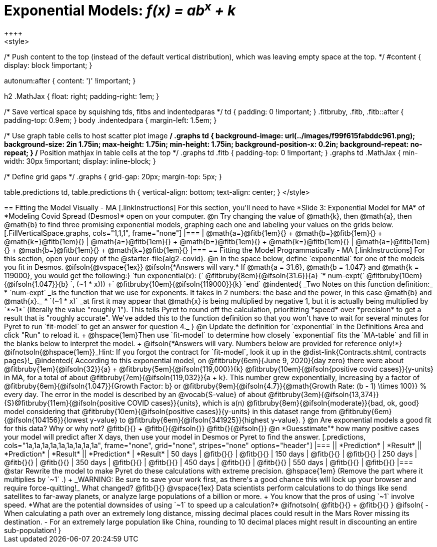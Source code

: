 = Exponential Models: __f(x) = ab^x^ + k__
++++
<style>
/* Push content to the top (instead of the default vertical distribution), which was leaving empty space at the top. */
#content { display: block !important; }

.autonum { font-weight: bold; }
.autonum:after { content: ')' !important; }

h2 .MathJax { float: right;  padding-right: 1em; }

/* Save vertical space by squishing tds, fitbs and indentedparas */
td { padding: 0 !important; }
.fitbruby, .fitb, .fitb::after { padding-top: 0.9em; }
body .indentedpara { margin-left: 1.5em; }

/* Use graph table cells to host scatter plot image */
.graphs td {
    background-image: url(../images/f99f615fabddc961.png);
    background-size: 2in 1.75in;
    max-height: 1.75in;
    min-height: 1.75in;
    background-position-x: 0.2in;
    background-repeat: no-repeat;
}
/* Position mathjax in table cells at the top */
.graphs td .fitb { padding-top: 0 !important; }
.graphs td .MathJax { min-width: 30px !important; display: inline-block; }

/* Define grid gaps */
.graphs { grid-gap: 20px; margin-top: 5px; }

table.predictions td, table.predictions th {
  vertical-align: bottom; text-align: center;
}
</style>
++++

== Fitting the Model Visually - MA

[.linkInstructions]
For this section, you'll need to have *Slide 3: Exponential Model for MA* of *Modeling Covid Spread (Desmos)* open on your computer.

@n Try changing the value of @math{k}, then @math{a}, then @math{b} to find three promising exponential models, graphing each one and labeling your values on the grids below.


[.FillVerticalSpace.graphs, cols="1,1,1", frame="none"]
|===
| @math{a=}@fitb{1em}{} +
  @math{b=}@fitb{1em}{} +
  @math{k=}@fitb{1em}{}

| @math{a=}@fitb{1em}{} +
  @math{b=}@fitb{1em}{} +
  @math{k=}@fitb{1em}{}

| @math{a=}@fitb{1em}{} +
  @math{b=}@fitb{1em}{} +
  @math{k=}@fitb{1em}{}

|===

== Fitting the Model Programmatically - MA

[.linkInstructions]
For this section, open your copy of the @starter-file{alg2-covid}.

@n In the space below, define `exponential` for one of the models you fit in Desmos.

@ifsoln{@vspace{1ex}}

@ifsoln{*Answers will vary.* If @math{a = 31.6}, @math{b = 1.047} and @math{k = 119000}, you would get the following:}

`fun exponential(x): (` @fitbruby{8em}{@ifsoln{31.6}}{a} `* num-expt(` @fitbruby{10em}{@ifsoln{1.047}}{b} `, (~1 * x))) +` @fitbruby{10em}{@ifsoln{119000}}{k} `end`

@indented{
_Two Notes on this function definition:_

* `num-expt` _is the function that we use for exponents. It takes in 2 numbers: the base and the power, in this case @math{b} and @math{x}._
* `(~1 * x)` _at first it may appear that @math{x} is being multiplied by negative 1, but it is actually being multiplied by `*~1*` (literally the value "roughly 1"). This tells Pyret to round off the calculation, prioritizing *speed* over *precision* to get a result that is "roughly accurate". We've added this to the function definition so that you won't have to wait for several minutes for Pyret to run `fit-model` to get an answer for question 4._
}

@n Update the definition for `exponential` in the Definitions Area and click "Run" to reload it. +
@hspace{1em}Then use `fit-model` to determine how closely `exponential` fits the `MA-table` and fill in the blanks below to interpret the model. +
@ifsoln{*Answers will vary. Numbers below are provided for reference only!*} @ifnotsoln{@hspace{1em}}_Hint: If you forgot the contract for `fit-model`, look it up in the @dist-link{Contracts.shtml, contracts pages}!_

@indented{
According to this exponential model, on @fitbruby{6em}{June 9, 2020}{day zero} there were about 
@fitbruby{1em}{@ifsoln{32}}{a} + @fitbruby{5em}{@ifsoln{119,000}}{k} @fitbruby{10em}{@ifsoln{positive covid cases}}{y-units} in MA, for a total of about 
@fitbruby{7em}{@ifsoln{119,032}}{a + k}. This number grew exponentially, increasing by a factor of @fitbruby{6em}{@ifsoln{1.047}}{Growth Factor: b} or 
@fitbruby{9em}{@ifsoln{4.7}}{@math{Growth Rate: (b - 1) \times 100}} % every day. The error in the model is described by an @vocab{S-value} of about 
@fitbruby{3em}{@ifsoln{13,374}}{S}@fitbruby{11em}{@ifsoln{positive COVID cases}}{units}, which is a(n) @fitbruby{8em}{@ifsoln{moderate}}{bad, ok, good} model considering that
@fitbruby{10em}{@ifsoln{positive cases}}{y-units} in this dataset range from @fitbruby{6em}{@ifsoln{104156}}{lowest y-value} to @fitbruby{6em}{@ifsoln{341925}}{highest y-value}. 
}

@n Are exponential models a good fit for this data? Why or why not? @fitb{}{} +
@fitb{}{@ifsoln{}}
@fitb{}{@ifsoln{}}

@n *Guesstimate"* how many positive cases your model will predict after X days, then use your model in Desmos or Pyret to find the answer.

[.predictions, cols="1a,1a,1a,1a,1a,1a,1a,1a,1a", frame="none", grid="none", stripes="none" options="header"]
|===
|| *Prediction*  | *Result*
|| *Prediction*  | *Result*
|| *Prediction*  | *Result*

|  50 days | @fitb{}{} | @fitb{}{}
| 150 days | @fitb{}{} | @fitb{}{}
| 250 days | @fitb{}{} | @fitb{}{}
| 350 days | @fitb{}{} | @fitb{}{}
| 450 days | @fitb{}{} | @fitb{}{}
| 550 days | @fitb{}{} | @fitb{}{}
|===

@star Rewrite the model to make Pyret do these calculations with extreme precision. @hspace{1em} (Remove the part where it multiplies by `~1` .) +
_WARNING: Be sure to save your work first, as there's a good chance this will lock up your browser and require force-quitting!_

What changed? @fitb{}{}

@vspace{1ex}

Data scientists perform calculations to do things like send satellites to far-away planets, or analyze large populations of a billion or more. +
You know that the pros of using `~1` involve speed. *What are the potential downsides of using `~1` to speed up a calculation?*

@ifnotsoln{
@fitb{}{} +
@fitb{}{}
}

@ifsoln{
- When calculating a path over an extremely long distance, missing decimal places could result in the Mars Rover missing its destination.
- For an extremely large population like China, rounding to 10 decimal places might result in discounting an entire sub-population!
}

